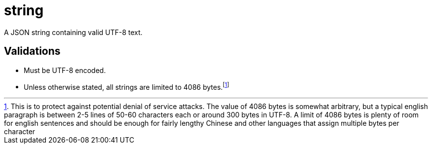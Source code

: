 [[string]]
= string

A JSON string containing valid UTF-8 text.

== Validations

- Must be UTF-8 encoded.
- Unless otherwise stated, all strings are limited to 4086 bytes.footnote:[
  This is to protect against potential denial of service attacks. The value of
  4086 bytes is somewhat arbitrary, but a typical english paragraph is between
  2-5 lines of 50-60 characters each or around 300 bytes in UTF-8. A limit of
  4086 bytes is plenty of room for english sentences and should be enough for
  fairly lengthy Chinese and other languages that assign multiple bytes per
  character]
